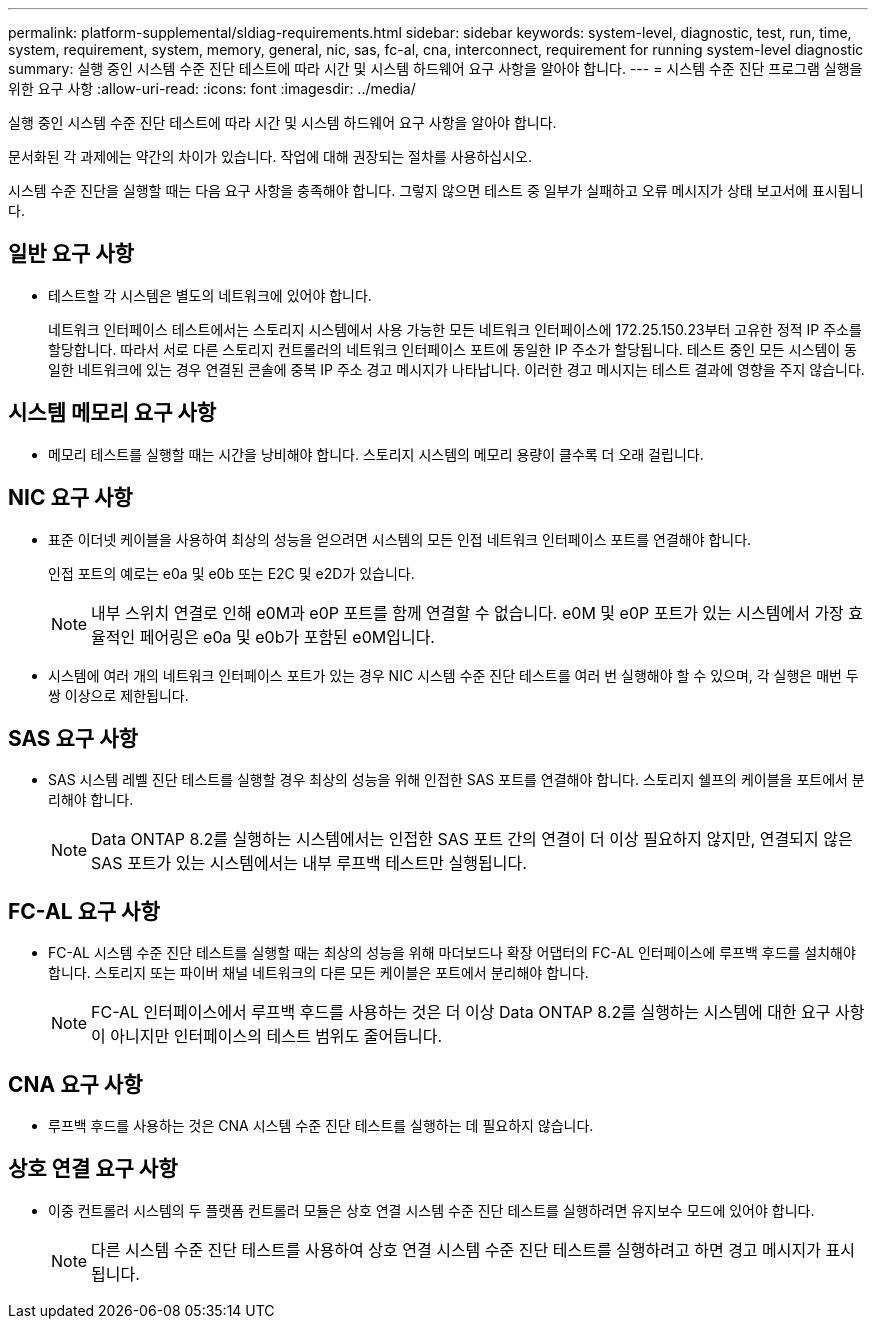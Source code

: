 ---
permalink: platform-supplemental/sldiag-requirements.html 
sidebar: sidebar 
keywords: system-level, diagnostic, test, run, time, system, requirement, system, memory, general, nic, sas, fc-al, cna, interconnect, requirement for running system-level diagnostic 
summary: 실행 중인 시스템 수준 진단 테스트에 따라 시간 및 시스템 하드웨어 요구 사항을 알아야 합니다. 
---
= 시스템 수준 진단 프로그램 실행을 위한 요구 사항
:allow-uri-read: 
:icons: font
:imagesdir: ../media/


[role="lead"]
실행 중인 시스템 수준 진단 테스트에 따라 시간 및 시스템 하드웨어 요구 사항을 알아야 합니다.

문서화된 각 과제에는 약간의 차이가 있습니다. 작업에 대해 권장되는 절차를 사용하십시오.

시스템 수준 진단을 실행할 때는 다음 요구 사항을 충족해야 합니다. 그렇지 않으면 테스트 중 일부가 실패하고 오류 메시지가 상태 보고서에 표시됩니다.



== 일반 요구 사항

* 테스트할 각 시스템은 별도의 네트워크에 있어야 합니다.
+
네트워크 인터페이스 테스트에서는 스토리지 시스템에서 사용 가능한 모든 네트워크 인터페이스에 172.25.150.23부터 고유한 정적 IP 주소를 할당합니다. 따라서 서로 다른 스토리지 컨트롤러의 네트워크 인터페이스 포트에 동일한 IP 주소가 할당됩니다. 테스트 중인 모든 시스템이 동일한 네트워크에 있는 경우 연결된 콘솔에 중복 IP 주소 경고 메시지가 나타납니다. 이러한 경고 메시지는 테스트 결과에 영향을 주지 않습니다.





== 시스템 메모리 요구 사항

* 메모리 테스트를 실행할 때는 시간을 낭비해야 합니다. 스토리지 시스템의 메모리 용량이 클수록 더 오래 걸립니다.




== NIC 요구 사항

* 표준 이더넷 케이블을 사용하여 최상의 성능을 얻으려면 시스템의 모든 인접 네트워크 인터페이스 포트를 연결해야 합니다.
+
인접 포트의 예로는 e0a 및 e0b 또는 E2C 및 e2D가 있습니다.

+

NOTE: 내부 스위치 연결로 인해 e0M과 e0P 포트를 함께 연결할 수 없습니다. e0M 및 e0P 포트가 있는 시스템에서 가장 효율적인 페어링은 e0a 및 e0b가 포함된 e0M입니다.

* 시스템에 여러 개의 네트워크 인터페이스 포트가 있는 경우 NIC 시스템 수준 진단 테스트를 여러 번 실행해야 할 수 있으며, 각 실행은 매번 두 쌍 이상으로 제한됩니다.




== SAS 요구 사항

* SAS 시스템 레벨 진단 테스트를 실행할 경우 최상의 성능을 위해 인접한 SAS 포트를 연결해야 합니다. 스토리지 쉘프의 케이블을 포트에서 분리해야 합니다.
+

NOTE: Data ONTAP 8.2를 실행하는 시스템에서는 인접한 SAS 포트 간의 연결이 더 이상 필요하지 않지만, 연결되지 않은 SAS 포트가 있는 시스템에서는 내부 루프백 테스트만 실행됩니다.





== FC-AL 요구 사항

* FC-AL 시스템 수준 진단 테스트를 실행할 때는 최상의 성능을 위해 마더보드나 확장 어댑터의 FC-AL 인터페이스에 루프백 후드를 설치해야 합니다. 스토리지 또는 파이버 채널 네트워크의 다른 모든 케이블은 포트에서 분리해야 합니다.
+

NOTE: FC-AL 인터페이스에서 루프백 후드를 사용하는 것은 더 이상 Data ONTAP 8.2를 실행하는 시스템에 대한 요구 사항이 아니지만 인터페이스의 테스트 범위도 줄어듭니다.





== CNA 요구 사항

* 루프백 후드를 사용하는 것은 CNA 시스템 수준 진단 테스트를 실행하는 데 필요하지 않습니다.




== 상호 연결 요구 사항

* 이중 컨트롤러 시스템의 두 플랫폼 컨트롤러 모듈은 상호 연결 시스템 수준 진단 테스트를 실행하려면 유지보수 모드에 있어야 합니다.
+

NOTE: 다른 시스템 수준 진단 테스트를 사용하여 상호 연결 시스템 수준 진단 테스트를 실행하려고 하면 경고 메시지가 표시됩니다.


